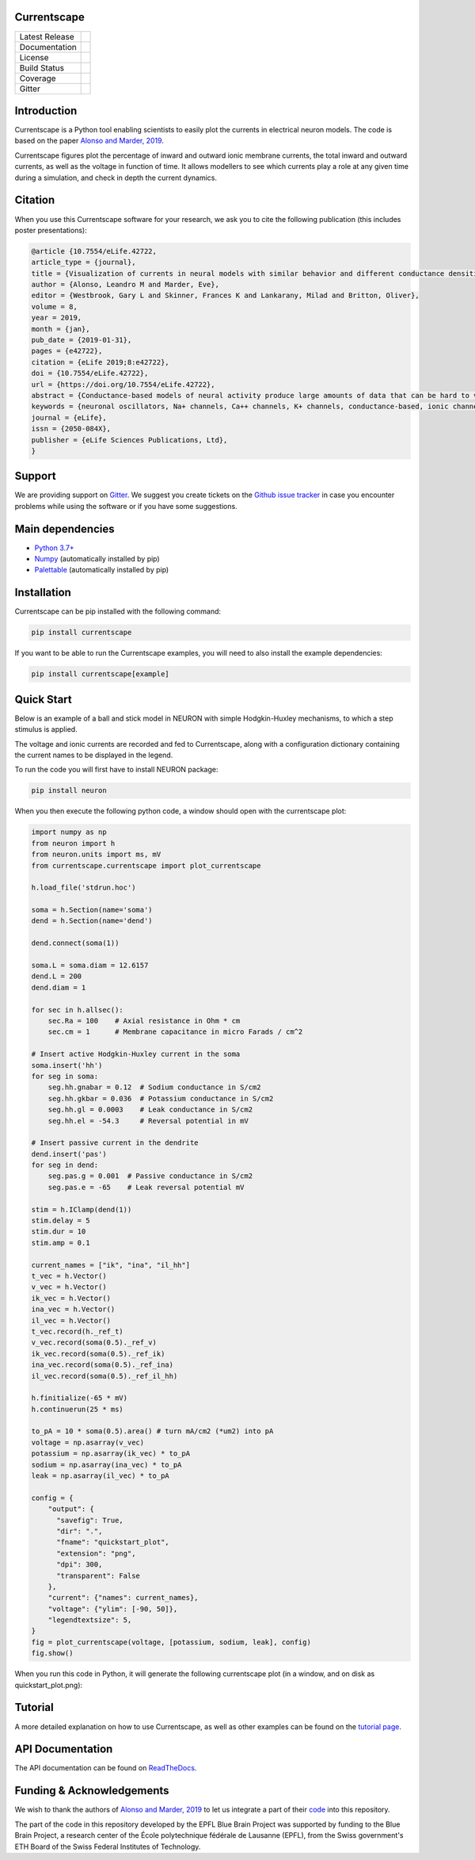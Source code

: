 Currentscape
============


+----------------+------------+
| Latest Release | |pypi|     |
+----------------+------------+
| Documentation  | |docs|     |
+----------------+------------+
| License        | |license|  |
+----------------+------------+
| Build Status 	 | |build|    |
+----------------+------------+
| Coverage       | |coverage| |
+----------------+------------+
| Gitter         | |gitter|   |
+----------------+------------+

Introduction
============

Currentscape is a Python tool enabling scientists to easily plot the currents in electrical neuron models.
The code is based on the paper `Alonso and Marder, 2019 <https://doi.org/10.7554/eLife.42722>`__.

Currentscape figures plot the percentage of inward and outward ionic membrane currents,
the total inward and outward currents, as well as the voltage in function of time.
It allows modellers to see which currents play a role at any given time during a simulation, and check in depth the current dynamics.

.. image:: doc/source/images/plot.png

Citation
========

When you use this Currentscape software for your research, we ask you to cite the following publication (this includes poster presentations):

.. code-block:: 

    @article {10.7554/eLife.42722,
    article_type = {journal},
    title = {Visualization of currents in neural models with similar behavior and different conductance densities},
    author = {Alonso, Leandro M and Marder, Eve},
    editor = {Westbrook, Gary L and Skinner, Frances K and Lankarany, Milad and Britton, Oliver},
    volume = 8,
    year = 2019,
    month = {jan},
    pub_date = {2019-01-31},
    pages = {e42722},
    citation = {eLife 2019;8:e42722},
    doi = {10.7554/eLife.42722},
    url = {https://doi.org/10.7554/eLife.42722},
    abstract = {Conductance-based models of neural activity produce large amounts of data that can be hard to visualize and interpret. We introduce visualization methods to display the dynamics of the ionic currents and to display the models’ response to perturbations. To visualize the currents’ dynamics, we compute the percent contribution of each current and display them over time using stacked-area plots. The waveform of the membrane potential and the contribution of each current change as the models are perturbed. To represent these changes over a range of the perturbation control parameter, we compute and display the distributions of these waveforms. We illustrate these procedures in six examples of bursting model neurons with similar activity but that differ as much as threefold in their conductance densities. These visualization methods provide heuristic insight into why individual neurons or networks with similar behavior can respond widely differently to perturbations.},
    keywords = {neuronal oscillators, Na+ channels, Ca++ channels, K+ channels, conductance-based, ionic channels},
    journal = {eLife},
    issn = {2050-084X},
    publisher = {eLife Sciences Publications, Ltd},
    }

Support
=======

We are providing support on `Gitter <https://gitter.im/BlueBrain/Currentscape>`_. We suggest you create tickets on the `Github issue tracker <https://github.com/BlueBrain/Currentscape/issues>`_ in case you encounter problems while using the software or if you have some suggestions.

Main dependencies
=================

- `Python 3.7+ <https://www.python.org/downloads/release/python-370/>`_
- `Numpy <https://numpy.org/>`_ (automatically installed by pip)
- `Palettable <https://github.com/jiffyclub/palettable>`_ (automatically installed by pip)

Installation
============

Currentscape can be pip installed with the following command:

.. code-block:: python

    pip install currentscape

If you want to be able to run the Currentscape examples, you will need to also install the example dependencies:

.. code-block:: python

    pip install currentscape[example]

Quick Start
===========

Below is an example of a ball and stick model in NEURON with simple Hodgkin-Huxley mechanisms, to which a step stimulus is applied.

The voltage and ionic currents are recorded and fed to Currentscape, along with a configuration dictionary containing the current names to be displayed in the legend.

To run the code you will first have to install NEURON package:

.. code-block:: python

    pip install neuron

When you then execute the following python code, a window should open with the currentscape plot:

.. code-block:: python

    import numpy as np
    from neuron import h
    from neuron.units import ms, mV
    from currentscape.currentscape import plot_currentscape

    h.load_file('stdrun.hoc')

    soma = h.Section(name='soma')
    dend = h.Section(name='dend')

    dend.connect(soma(1))

    soma.L = soma.diam = 12.6157
    dend.L = 200
    dend.diam = 1

    for sec in h.allsec():
        sec.Ra = 100    # Axial resistance in Ohm * cm
        sec.cm = 1      # Membrane capacitance in micro Farads / cm^2

    # Insert active Hodgkin-Huxley current in the soma
    soma.insert('hh')
    for seg in soma:
        seg.hh.gnabar = 0.12  # Sodium conductance in S/cm2
        seg.hh.gkbar = 0.036  # Potassium conductance in S/cm2
        seg.hh.gl = 0.0003    # Leak conductance in S/cm2
        seg.hh.el = -54.3     # Reversal potential in mV

    # Insert passive current in the dendrite
    dend.insert('pas')
    for seg in dend:
        seg.pas.g = 0.001  # Passive conductance in S/cm2
        seg.pas.e = -65    # Leak reversal potential mV

    stim = h.IClamp(dend(1))
    stim.delay = 5
    stim.dur = 10
    stim.amp = 0.1

    current_names = ["ik", "ina", "il_hh"]
    t_vec = h.Vector()
    v_vec = h.Vector()
    ik_vec = h.Vector()
    ina_vec = h.Vector()
    il_vec = h.Vector()
    t_vec.record(h._ref_t)
    v_vec.record(soma(0.5)._ref_v)
    ik_vec.record(soma(0.5)._ref_ik)
    ina_vec.record(soma(0.5)._ref_ina)
    il_vec.record(soma(0.5)._ref_il_hh)

    h.finitialize(-65 * mV)
    h.continuerun(25 * ms)

    to_pA = 10 * soma(0.5).area() # turn mA/cm2 (*um2) into pA
    voltage = np.asarray(v_vec)
    potassium = np.asarray(ik_vec) * to_pA
    sodium = np.asarray(ina_vec) * to_pA
    leak = np.asarray(il_vec) * to_pA

    config = {
        "output": {                                                                    
          "savefig": True,                                                           
          "dir": ".",                                                                
          "fname": "quickstart_plot",                                                
          "extension": "png",                                                        
          "dpi": 300,                                                                
          "transparent": False                                                       
        },   
        "current": {"names": current_names},
        "voltage": {"ylim": [-90, 50]},
        "legendtextsize": 5,
    }
    fig = plot_currentscape(voltage, [potassium, sodium, leak], config)
    fig.show()

When you run this code in Python, it will generate the following currentscape plot (in a window, and on disk as quickstart_plot.png):

.. image:: doc/source/images/quickstart_plot.png

Tutorial
========

A more detailed explanation on how to use Currentscape, as well as other examples can be found on the `tutorial page <Tutorial.rst>`_.

API Documentation
=================

The API documentation can be found on `ReadTheDocs <"https://currentscape.readthedocs.io">`_.

Funding & Acknowledgements
==========================

We wish to thank the authors of `Alonso and Marder, 2019 <https://doi.org/10.7554/eLife.42722>`__ to let us integrate a part of their `code <https://datadryad.org/stash/dataset/doi:10.5061/dryad.d0779mb>`_ into this repository.

The part of the code in this repository developed by the EPFL Blue Brain Project was supported by funding to the Blue Brain Project, a research center of the École polytechnique fédérale de Lausanne (EPFL), from the Swiss government's ETH Board of the Swiss Federal Institutes of Technology.


.. |pypi| image:: https://img.shields.io/pypi/v/currentscape.svg
               :target: https://test.pypi.org/project/currentscape/
               :alt: latest release

.. |docs| image:: https://readthedocs.org/projects/currentscape/badge/?version=latest
               :target: https://currentscape.readthedocs.io/
               :alt: latest documentation

.. |license| image:: https://img.shields.io/pypi/l/currentscape.svg
                  :target: https://github.com/BlueBrain/Currentscape/blob/main/LICENSE.txt
                  :alt: license

.. |build| image:: https://github.com/BlueBrain/Currentscape/workflows/Test/badge.svg?branch=main
                :target: https://github.com/BlueBrain/Currentscape/actions
                :alt: actions build status

.. |coverage| image:: https://codecov.io/github/BlueBrain/Currentscape/coverage.svg?branch=main
                   :target: https://codecov.io/gh/BlueBrain/currentscape
                   :alt: coverage

.. |gitter| image:: https://badges.gitter.im/Join%20Chat.svg
                 :target: https://gitter.im/bluebrain/currentscape
                 :alt: Join the chat at https://gitter.im/bluebrain/currentscape
